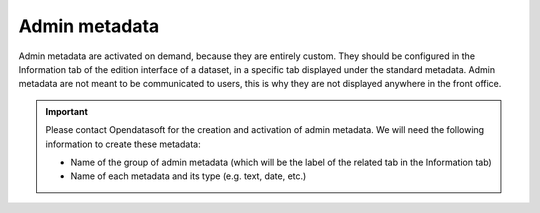 Admin metadata
==============

Admin metadata are activated on demand, because they are entirely custom. They should be configured in the Information tab of the edition interface of a dataset, in a specific tab displayed under the standard metadata. Admin metadata are not meant to be communicated to users, this is why they are not displayed anywhere in the front office.

.. admonition:: Important
   :class: important

   Please contact Opendatasoft for the creation and activation of admin metadata. We will need the following information to create these metadata:

   * Name of the group of admin metadata (which will be the label of the related tab in the Information tab)
   * Name of each metadata and its type (e.g. text, date, etc.)
